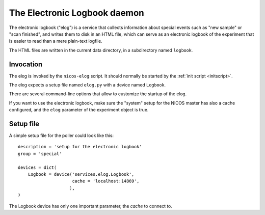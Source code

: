 .. _elog:

The Electronic Logbook daemon
=============================

The electronic logbook ("elog") is a service that collects information about
special events such as "new sample" or "scan finished", and writes them to disk
in an HTML file, which can serve as an electronic logbook of the experiment that
is easier to read than a mere plain-text logfile.

The HTML files are written in the current data directory, in a subdirectory
named ``logbook``.


Invocation
----------

The elog is invoked by the ``nicos-elog`` script.  It should normally be started
by the :ref:`init script <initscript>`.

The elog expects a setup file named ``elog.py`` with a device named ``Logbook``.

There are several command-line options that allow to customize the startup of
the elog.

.. program:: elog

.. option:: -h, --help

   show the help message and exit

.. option:: -d, --daemon

   daemonize the elog process

If you want to use the electronic logbook, make sure the "system" setup for the
NICOS master has also a cache configured, and the ``elog`` parameter of the
experiment object is true.


Setup file
----------

A simple setup file for the poller could look like this::

  description = 'setup for the electronic logbook'
  group = 'special'

  devices = dict(
      Logbook = device('services.elog.Logbook',
                       cache = 'localhost:14869',
                      ),
  )

The Logbook device has only one important parameter, the *cache* to connect to.
